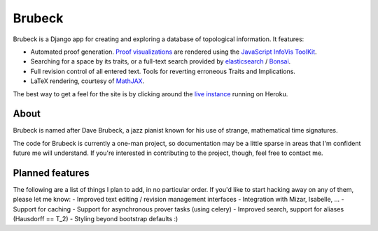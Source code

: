 =======
Brubeck
=======

Brubeck is a Django app for creating and exploring a database of topological
information. It features:

- Automated proof generation. `Proof visualizations 
  <http://www.jdabbs.com/brubeck/michaels-closed-subspace/pseudocompact/proof/>`_ 
  are rendered using the `JavaScript InfoVis ToolKit <http://thejit.org/>`_.
- Searching for a space by its traits, or a full-text search provided by
  `elasticsearch <http://www.elasticsearch.org/>`_ / 
  `Bonsai <http://bonsai.io/home>`_.
- Full revision control of all entered text. Tools for reverting erroneous
  Traits and Implications.
- LaTeX rendering, courtesy of `MathJAX <http://www.mathjax.org/>`_.

The best way to get a feel for the site is by clicking around the 
`live instance <http://www.jdabbs.com/brubeck/>`_ running on Heroku.

About
=====
Brubeck is named after Dave Brubeck, a jazz pianist known for his use of
strange, mathematical time signatures.

The code for Brubeck is currently a one-man project, so documentation may be a
little sparse in areas that I'm confident future me will understand. If you're
interested in contributing to the project, though, feel free to contact me.

Planned features
================
The following are a list of things I plan to add, in no particular order. If
you'd like to start hacking away on any of them, please let me know:
- Improved text editing / revision management interfaces
- Integration with Mizar, Isabelle, ...
- Support for caching
- Support for asynchronous prover tasks (using celery)
- Improved search, support for aliases (Hausdorff == T_2)
- Styling beyond bootstrap defaults :)
